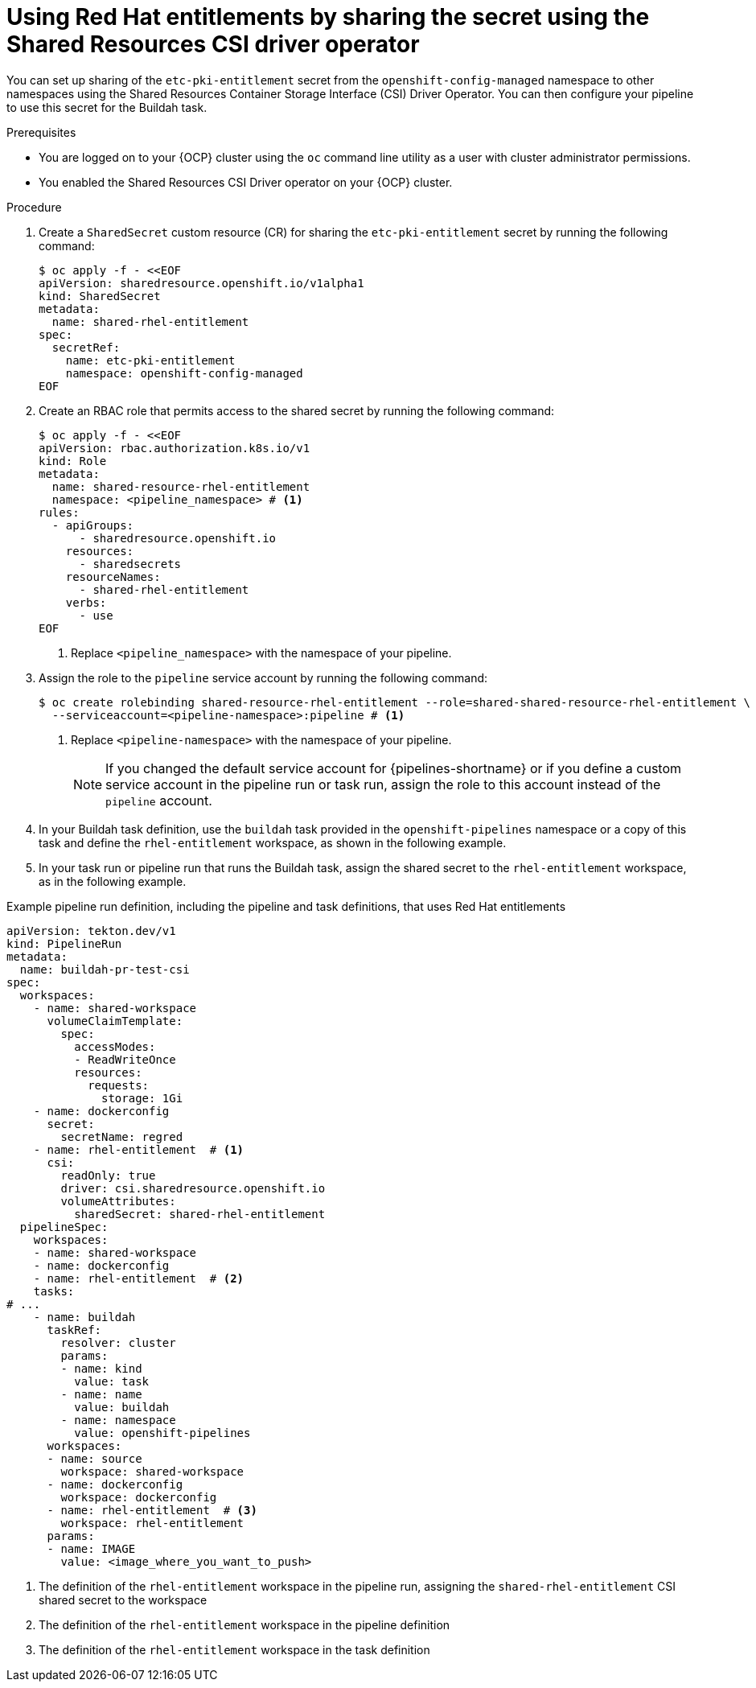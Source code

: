 // This module is included in the following assembly:
//
// *openshift_pipelines/configuring-security-context-for-pods.adoc
:_mod-docs-content-type: PROCEDURE
[id="op-entitlements-shared-csi-driver_{context}"]
= Using Red Hat entitlements by sharing the secret using the Shared Resources CSI driver operator

You can set up sharing of the `etc-pki-entitlement` secret from the `openshift-config-managed` namespace to other namespaces using the Shared Resources Container Storage Interface (CSI) Driver Operator. You can then configure your pipeline to use this secret for the Buildah task.

.Prerequisites

* You are logged on to your {OCP} cluster using the `oc` command line utility as a user with cluster administrator permissions.
* You enabled the Shared Resources CSI Driver operator on your {OCP} cluster.

.Procedure

. Create a `SharedSecret` custom resource (CR) for sharing the `etc-pki-entitlement` secret by running the following command:
+
[source,terminal]
----
$ oc apply -f - <<EOF
apiVersion: sharedresource.openshift.io/v1alpha1
kind: SharedSecret
metadata:
  name: shared-rhel-entitlement
spec:
  secretRef:
    name: etc-pki-entitlement
    namespace: openshift-config-managed
EOF
----

. Create an RBAC role that permits access to the shared secret by running the following command:
+
[source,terminal]
----
$ oc apply -f - <<EOF
apiVersion: rbac.authorization.k8s.io/v1
kind: Role
metadata:
  name: shared-resource-rhel-entitlement
  namespace: <pipeline_namespace> # <1>
rules:
  - apiGroups:
      - sharedresource.openshift.io
    resources:
      - sharedsecrets
    resourceNames:
      - shared-rhel-entitlement
    verbs:
      - use
EOF
----
<1> Replace `<pipeline_namespace>` with the namespace of your pipeline.

. Assign the role to the `pipeline` service account by running the following command:
+
[source,terminal]
----
$ oc create rolebinding shared-resource-rhel-entitlement --role=shared-shared-resource-rhel-entitlement \
  --serviceaccount=<pipeline-namespace>:pipeline # <1>
----
<1> Replace `<pipeline-namespace>` with the namespace of your pipeline.
+
[NOTE]
====
If you changed the default service account for {pipelines-shortname} or if you define a custom service account in the pipeline run or task run, assign the role to this account instead of the `pipeline` account.
====

. In your Buildah task definition, use the `buildah` task provided in the `openshift-pipelines` namespace or a copy of this task and define the `rhel-entitlement` workspace, as shown in the following example.

. In your task run or pipeline run that runs the Buildah task, assign the shared secret to the `rhel-entitlement` workspace, as in the following example.

.Example pipeline run definition, including the pipeline and task definitions, that uses Red Hat entitlements
[source,yaml]
----
apiVersion: tekton.dev/v1
kind: PipelineRun
metadata:
  name: buildah-pr-test-csi
spec:
  workspaces:
    - name: shared-workspace
      volumeClaimTemplate:
        spec:
          accessModes:
          - ReadWriteOnce
          resources:
            requests:
              storage: 1Gi
    - name: dockerconfig
      secret:
        secretName: regred
    - name: rhel-entitlement  # <1>
      csi:
        readOnly: true
        driver: csi.sharedresource.openshift.io
        volumeAttributes:
          sharedSecret: shared-rhel-entitlement
  pipelineSpec:
    workspaces:
    - name: shared-workspace
    - name: dockerconfig
    - name: rhel-entitlement  # <2>
    tasks:
# ...
    - name: buildah
      taskRef:
        resolver: cluster
        params:
        - name: kind
          value: task
        - name: name
          value: buildah
        - name: namespace
          value: openshift-pipelines
      workspaces:
      - name: source
        workspace: shared-workspace
      - name: dockerconfig
        workspace: dockerconfig
      - name: rhel-entitlement  # <3>
        workspace: rhel-entitlement
      params:
      - name: IMAGE
        value: <image_where_you_want_to_push>
----
<1> The definition of the `rhel-entitlement` workspace in the pipeline run, assigning the `shared-rhel-entitlement` CSI shared secret to the workspace
<2> The definition of the `rhel-entitlement` workspace in the pipeline definition
<3> The definition of the `rhel-entitlement` workspace in the task definition
